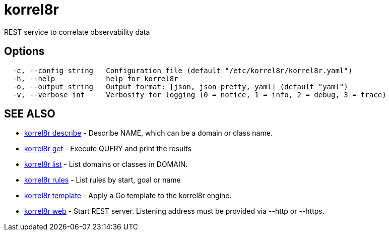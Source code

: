 = korrel8r

REST service to correlate observability data

== Options

----
  -c, --config string   Configuration file (default "/etc/korrel8r/korrel8r.yaml")
  -h, --help            help for korrel8r
  -o, --output string   Output format: [json, json-pretty, yaml] (default "yaml")
  -v, --verbose int     Verbosity for logging (0 = notice, 1 = info, 2 = debug, 3 = trace)
----

== SEE ALSO

* xref:korrel8r_describe.adoc[korrel8r describe]	 - Describe NAME, which can be a domain or class name.
* xref:korrel8r_get.adoc[korrel8r get]	 - Execute QUERY and print the results
* xref:korrel8r_list.adoc[korrel8r list]	 - List domains or classes in DOMAIN.
* xref:korrel8r_rules.adoc[korrel8r rules]	 - List rules by start, goal or name
* xref:korrel8r_template.adoc[korrel8r template]	 - Apply a Go template to the korrel8r engine.
* xref:korrel8r_web.adoc[korrel8r web]	 - Start REST server. Listening address must be  provided via --http or --https.
